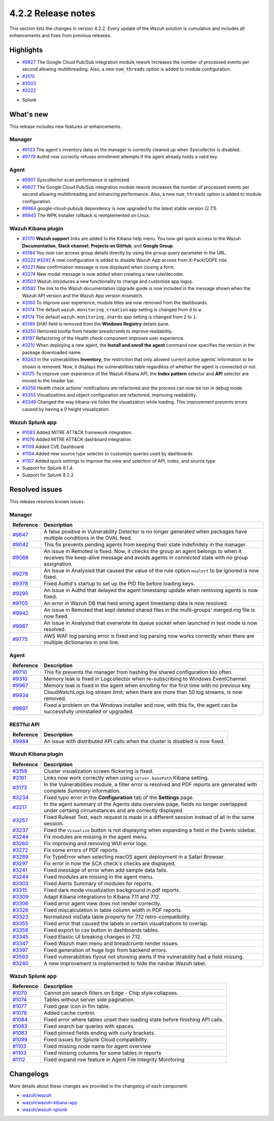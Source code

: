 .. meta::
      :description: Wazuh 4.2.2 has been released. Check out our release notes to discover the changes and additions of this release.

.. _release_4_2_2:

4.2.2 Release notes
===================

This section lists the changes in version 4.2.2. Every update of the Wazuh solution is cumulative and includes all enhancements and fixes from previous releases.

Highlights
----------

- `#9927 <https://github.com/wazuh/wazuh/pull/9927>`_ The Google Cloud Pub/Sub integration module rework increases the number of processed events per second allowing multithreading. Also, a new ``num_threads`` option is added to module configuration.


- `#3175 <https://github.com/wazuh/wazuh-kibana-app/pull/3175>`_
- `#3503 <https://github.com/wazuh/wazuh-kibana-app/pull/3503>`_
- `#3222 <https://github.com/wazuh/wazuh-kibana-app/pull/3222>`_

+ Splunk

What's new
----------

This release includes new features or enhancements. 

Manager
^^^^^^^

- `#9133 <https://github.com/wazuh/wazuh/pull/9133>`_ The agent's inventory data on the manager is correctly cleaned up when Syscollector is disabled.
- `#9779 <https://github.com/wazuh/wazuh/pull/9779>`_ Authd now correctly refuses enrollment attempts if the agent already holds a valid key.

Agent
^^^^^

- `#9907 <https://github.com/wazuh/wazuh/pull/9907>`_ Syscollector scan performance is optimized.
- `#9927 <https://github.com/wazuh/wazuh/pull/9927>`_ The Google Cloud Pub/Sub integration module rework increases the number of processed events per second allowing multithreading and enhancing performance. Also, a new ``num_threads`` option is added to module configuration.
- `#9964 <https://github.com/wazuh/wazuh/pull/9964>`_ google-cloud-pubsub dependency is now upgraded to the latest stable version (2.7.1).
- `#9943 <https://github.com/wazuh/wazuh/pull/9443>`_ The WPK installer rollback is reimplemented on Linux.

Wazuh Kibana plugin
^^^^^^^^^^^^^^^^^^^

- `#3170 <https://github.com/wazuh/wazuh-kibana-app/pull/3170>`_ **Wazuh support** links are added to the Kibana help menu. You now get quick access to the Wazuh **Documentation**, **Slack channel**, **Projects on GitHub**, and **Google Group**.
- `#3184 <https://github.com/wazuh/wazuh-kibana-app/pull/3184>`_ You now can access group details directly by using the ``group`` query parameter in the URL. 
- `#3222 <https://github.com/wazuh/wazuh-kibana-app/pull/3222>`_ `#3292 <https://github.com/wazuh/wazuh-kibana-app/pull/3292>`_ A new configuration is added to disable Wazuh App access from X-Pack/ODFE role.
- `#3221 <https://github.com/wazuh/wazuh-kibana-app/pull/3221>`_ New confirmation message is now displayed when closing a form.
- `#3274 <https://github.com/wazuh/wazuh-kibana-app/pull/3274>`_ New modal message is now added when creating a new rule/decoder.
- `#3503 <https://github.com/wazuh/wazuh-kibana-app/pull/3503>`_ Wazuh introduces a new functionality to change and customize app logos.
- `#3592 <https://github.com/wazuh/wazuh-kibana-app/pull/3592>`_ The link to the Wazuh documentation Upgrade guide is now included in the message shown when the Wazuh API version and the Wazuh App version mismatch.
- `#3160 <https://github.com/wazuh/wazuh-kibana-app/pull/3160>`_ To improve user experience, module titles are now removed from the dashboards.
- `#3174 <https://github.com/wazuh/wazuh-kibana-app/pull/3174>`_ The default ``wazuh.monitoring.creation`` app setting is changed from ``d`` to ``w``.
- `#3174 <https://github.com/wazuh/wazuh-kibana-app/pull/3174>`_ The default ``wazuh.monitoring.shards`` app setting is changed from ``2`` to ``1``.
- `#3189 <https://github.com/wazuh/wazuh-kibana-app/pull/3189>`_ SHA1 field is removed from the **Windows Registry** details pane. 
- `#3250 <https://github.com/wazuh/wazuh-kibana-app/pull/3250>`_ Removed tooltip from header breadcrumb to improve readability.
- `#3197 <https://github.com/wazuh/wazuh-kibana-app/pull/3197>`_ Refactoring of the Health check component improves user experience.
- `#3210 <https://github.com/wazuh/wazuh-kibana-app/issues/3210>`_ When deploying a new agent, the **Install and enroll the agent** command now specifies the version in the package downloaded name.
- `#3243 <https://github.com/wazuh/wazuh-kibana-app/pull/3243>`_ In the vulnerabilities **Inventory**, the restriction that only allowed current active agents’ information to be shown is removed. Now, it displays the vulnerabilities table regardless of whether the agent is connected or not. 
- `#3175 <https://github.com/wazuh/wazuh-kibana-app/pull/3175>`_ To improve user experience of the Wazuh Kibana API, the **Index pattern** selector and **API** selector are moved to the header bar.
- `#3258 <https://github.com/wazuh/wazuh-kibana-app/pull/3258>`_ Health check actions' notifications are refactored and the process can now be run in debug mode.
- `#3355 <https://github.com/wazuh/wazuh-kibana-app/pull/3355>`_ Visualizations and object configuration are refactored, improving readability.
- `#3349 <https://github.com/wazuh/wazuh-kibana-app/pull/3349>`_ Changed the way kibana-vis hides the visualization while loading. This improvement prevents errors caused by having a 0 height visualization.


Wazuh Splunk app
^^^^^^^^^^^^^^^^

- `#1083 <https://github.com/wazuh/wazuh-splunk/pull/1083>`_ Added MITRE ATT&CK framework integration.
- `#1076 <https://github.com/wazuh/wazuh-splunk/pull/1076>`_ Added MITRE ATT&CK dashboard integration.
- `#1109 <https://github.com/wazuh/wazuh-splunk/pull/1109>`_ Added CVE Dashboard
- `#1104 <https://github.com/wazuh/wazuh-splunk/pull/1104>`_ Added new source type selector to customize queries used by dashboards
- `#1107 <https://github.com/wazuh/wazuh-splunk/pull/1107>`_ Added quick settings to improve the view and selection of API, index, and source type
- Support for Splunk 8.1.4. 
- Support for Splunk 8.2.2

Resolved issues
---------------

This release resolves known issues. 

Manager
^^^^^^^

==============================================================    =============
Reference                                                         Description
==============================================================    =============
`#9647 <https://github.com/wazuh/wazuh/pull/9647>`_               A false positive in Vulnerability Detector is no longer generated when packages have multiple conditions in the OVAL feed.
`#9042 <https://github.com/wazuh/wazuh/pull/9042>`_               This fix prevents pending agents from keeping their state indefinitely in the manager. 
`#9088 <https://github.com/wazuh/wazuh/pull/9088>`_               An issue in Remoted is fixed. Now, it checks the group an agent belongs to when it receives the keep-alive message and avoids agents in *connected* state with no group assignation.
`#9278 <https://github.com/wazuh/wazuh/pull/9278>`_               An issue in Analysisd that caused the value of the rule option ``noalert`` to be ignored is now fixed.
`#9378 <https://github.com/wazuh/wazuh/pull/9378>`_               Fixed Authd's startup to set up the PID file before loading keys.
`#9295 <https://github.com/wazuh/wazuh/pull/9295>`_               An issue in Authd that delayed the agent timestamp update when removing agents is now fixed. 
`#9705 <https://github.com/wazuh/wazuh/pull/9705>`_               An error in Wazuh DB that held wrong agent timestamp data is now resolved.
`#9942 <https://github.com/wazuh/wazuh/pull/9942>`_               An issue in Remoted that kept deleted shared files in the multi-groups' merged.mg file is now fixed. 
`#9987 <https://github.com/wazuh/wazuh/pull/9987>`_               An issue in Analysisd that overwrote its queue socket when launched in test mode  is now resolved. 
`#9775 <https://github.com/wazuh/wazuh/pull/9775>`_               AWS WAF log parsing error is fixed and log parsing now works correctly when there are multiple dictionaries in one line. 
==============================================================    =============


Agent
^^^^^

==============================================================    =============
Reference                                                         Description
==============================================================    =============
`#9710 <https://github.com/wazuh/wazuh/pull/9710>`_               This fix prevents the manager from hashing the shared configuration too often.
`#9310 <https://github.com/wazuh/wazuh/pull/9310>`_               Memory leak is fixed in Logcollector when re-subscribing to Windows EventChannel.
`#9967 <https://github.com/wazuh/wazuh/pull/9967>`_               Memory leak is fixed in the agent when enrolling for the first time with no previous key. 
`#9934 <https://github.com/wazuh/wazuh/pull/9934>`_               CloudWatchLogs log stream limit, when there are more than 50 log streams, is now removed.
`#9897 <https://github.com/wazuh/wazuh/pull/9897>`_               Fixed a problem on the Windows installer and now, with this fix, the agent can be successfully uninstalled or upgraded.
==============================================================    =============


RESTful API
^^^^^^^^^^^

==============================================================    =============
Reference                                                         Description
==============================================================    =============
`#9984 <https://github.com/wazuh/wazuh/pull/9984>`_               An issue with distributed API calls when the cluster is disabled is now fixed. 
==============================================================    =============

Wazuh Kibana plugin
^^^^^^^^^^^^^^^^^^^

==============================================================    =============
Reference                                                         Description
==============================================================    =============
`#3159 <https://github.com/wazuh/wazuh-kibana-app/pull/3159>`_    Cluster visualization screen flickering is fixed.
`#3161 <https://github.com/wazuh/wazuh-kibana-app/pull/3161>`_    Links now work correctly when using ``server.basePath`` Kibana setting.
`#3173 <https://github.com/wazuh/wazuh-kibana-app/pull/3173>`_    In the Vulnerabilities module, a filter error is resolved and PDF reports are generated with complete *Summary* information.
`#3234 <https://github.com/wazuh/wazuh-kibana-app/pull/3234>`_    Fixed typo error in the **Configuration** tab of the **Settings** page.
`#3217 <https://github.com/wazuh/wazuh-kibana-app/pull/3217>`_    In the agent summary of the Agents data overview page, fields no longer overlapped under certaing circumstances and are correctly displayed.
`#3257 <https://github.com/wazuh/wazuh-kibana-app/pull/3257>`_    Fixed Ruleset Test, each request is made in a different session instead of all in the same session.
`#3237 <https://github.com/wazuh/wazuh-kibana-app/pull/3237>`_    Fixed the ``Visualize`` button is not displaying when expanding a field in the Events sidebar.
`#3244 <https://github.com/wazuh/wazuh-kibana-app/pull/3244>`_    Fix modules are missing in the agent menu.
`#3260 <https://github.com/wazuh/wazuh-kibana-app/pull/3260>`_    Fix improving and removing WUI error logs.
`#3272 <https://github.com/wazuh/wazuh-kibana-app/pull/3272>`_    Fix some errors of PDF reports.
`#3289 <https://github.com/wazuh/wazuh-kibana-app/pull/3289>`_    Fix TypeError when selecting macOS agent deployment in a Safari Browser.
`#3297 <https://github.com/wazuh/wazuh-kibana-app/pull/3297>`_    Fix error in how the SCA check's checks are displayed.
`#3241 <https://github.com/wazuh/wazuh-kibana-app/pull/3241>`_    Fixed message of error when add sample data fails.
`#3244 <https://github.com/wazuh/wazuh-kibana-app/pull/3244>`_    Fixed modules are missing in the agent menu.
`#3303 <https://github.com/wazuh/wazuh-kibana-app/pull/3303>`_    Fixed Alerts Summary of modules for reports.
`#3315 <https://github.com/wazuh/wazuh-kibana-app/pull/3315>`_    Fixed dark mode visualization background in pdf reports.
`#3309 <https://github.com/wazuh/wazuh-kibana-app/pull/3309>`_    Adapt Kibana integrations to Kibana 7.11 and 7.12. 
`#3306 <https://github.com/wazuh/wazuh-kibana-app/pull/3306>`_    Fixed error agent view does not render correctly.
`#3326 <https://github.com/wazuh/wazuh-kibana-app/pull/3326>`_    Fixed miscalculation in table column width in PDF reports.
`#3323 <https://github.com/wazuh/wazuh-kibana-app/pull/3323>`_    Normalized visData table property for 7.12 retro-compatibility.
`#3355 <https://github.com/wazuh/wazuh-kibana-app/pull/3355>`_    Fixed error that caused the labels in certain visualizations to overlap.
`#3358 <https://github.com/wazuh/wazuh-kibana-app/pull/3358>`_    Fixed export to csv button in dashboards tables.
`#3345 <https://github.com/wazuh/wazuh-kibana-app/pull/3345>`_    Fixed Elastic UI breaking changes in 7.12.
`#3347 <https://github.com/wazuh/wazuh-kibana-app/pull/3347>`_    Fixed Wazuh main menu and breadcrumb render issues.
`#3397 <https://github.com/wazuh/wazuh-kibana-app/pull/3397>`_    Fixed generation of huge logs from backend errors.
`#3593 <https://github.com/wazuh/wazuh-kibana-app/pull/3593>`_    Fixed vulnerabilities flyout not showing alerts if the vulnerability had a field missing.
`#3240 <https://github.com/wazuh/wazuh-kibana-app/pull/3240>`_    A new improvement is implemented to hide the navbar Wazuh label.

==============================================================    =============

Wazuh Splunk app
^^^^^^^^^^^^^^^^

==============================================================    =============
Reference                                                         Description
==============================================================    =============
`#1070 <https://github.com/wazuh/wazuh-splunk/pull/1070>`_        Cannot pin search filters on Edge - Chip style collapses.
`#1074 <https://github.com/wazuh/wazuh-splunk/pull/1074>`_        Tables without server side pagination.
`#1077 <https://github.com/wazuh/wazuh-splunk/pull/1077>`_        Fixed gear icon in fim table.
`#1078 <https://github.com/wazuh/wazuh-splunk/pull/1078>`_        Added cache control.
`#1084 <https://github.com/wazuh/wazuh-splunk/pull/1084>`_        Fixed error where tables unset their loading state before finishing API calls.
`#1083 <https://github.com/wazuh/wazuh-splunk/pull/1083>`_        Fixed search bar queries with spaces.
`#1083 <https://github.com/wazuh/wazuh-splunk/pull/1083>`_        Fixed pinned fields ending with curly brackets.
`#1099 <https://github.com/wazuh/wazuh-splunk/pull/1099>`_        Fixed issues for Splunk Cloud compatibility.
`#1103 <https://github.com/wazuh/wazuh-splunk/pull/1103>`_        Fixed missing node name for agent overview
`#1103 <https://github.com/wazuh/wazuh-splunk/pull/1103>`_        Fixed missing columns for some tables in reports
`#1112 <https://github.com/wazuh/wazuh-splunk/pull/1112>`_        Fixed expand row feature in Agent File Integrity Monitoring
==============================================================    =============

Changelogs
----------

More details about these changes are provided in the changelog of each component:

- `wazuh/wazuh <https:xxxx>`_
- `wazuh/wazuh-kibana-app <https://xxxx>`_
- `wazuh/wazuh-splunk <https://xxxx>`_